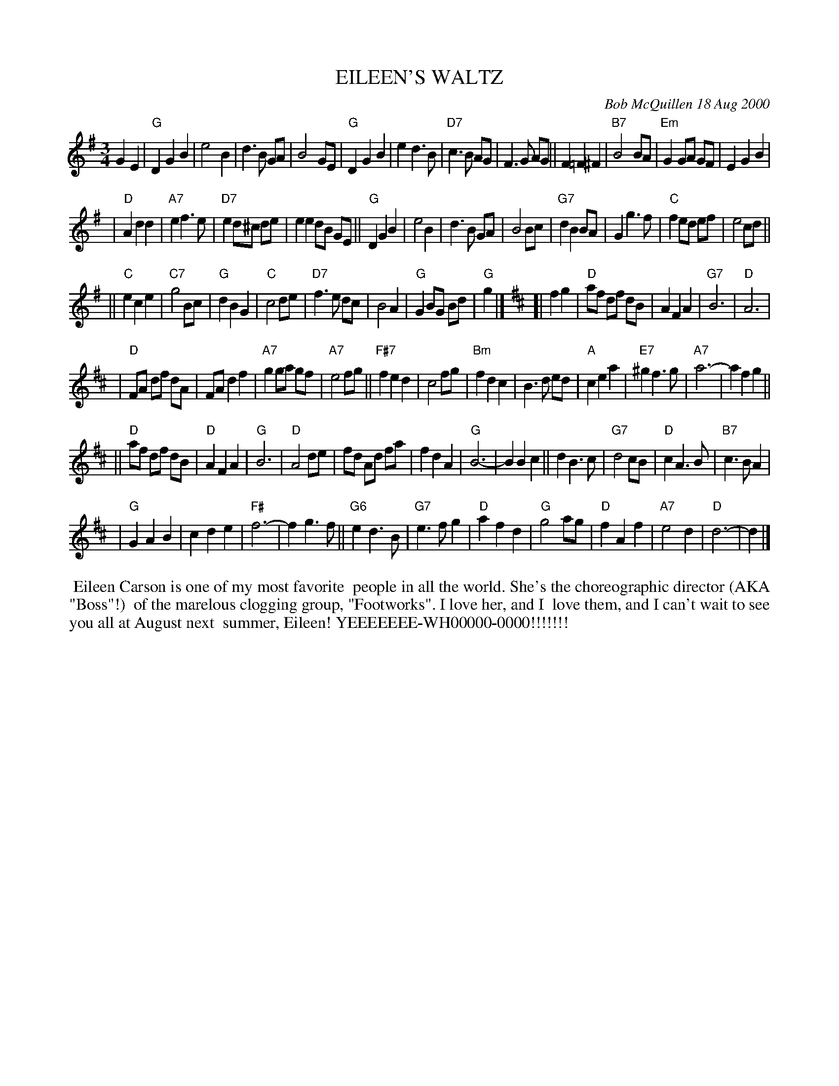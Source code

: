 X: 11029
T: EILEEN'S WALTZ
C: Bob McQuillen 18 Aug 2000
B: Bob's Note Book 11 #19
R: waltz
Z: 2020 John Chambers <jc:trillian.mit.edu>
N: This was rather difficult to read.  I transcribed a || after every 8th bar,
N: and thick bar lines to mark the two strains' boundaries. Also, the original
%% 6-staff layout was slightly adjusted to have 12 bars per staff. I also took
%% away most of the duplicate chord symbols. You can reformat the tune however
%% fits your needs, of course.
M: 3/4
L: 1/8
K: G	% and D
G2 E2 \
| "G"D2 G2 B2 | e4 B2 | d3 B GA | B4 GE \
| "G"D2 G2 B2 | e2 d3 B | "D7"c3 B AG | F3 G AG ||\
   F2 =F2 ^F2 | "B7"B4 BA | "Em"G2 GA GF | E2 G2 B2 |
| "D"A2 d2 d2 | "A7"e2 f3 e | "D7"e2 d^c de | e2 e2 dB GE ||\
  "G"D2 G2 B2 | e4 B2 | d3 B GA | B4 Bc \
| "G7"d2 B2 BA | G2 g3 f | "C"f2 ed ef | e4 cd ||
|| "C"e2 c2 e2 | "C7"g4 Bc | "G"d2 B2 G2 | "C"c4 de \
| "D7"f3 e dc | B4 A2 | "G"G2 BG Bd | "G"g2 |][K:D]\
[| f2 g2 | "D"af df dB | A2 F2 A2 | "G7"B6 | "D"A6 |
| "D"FA df dA | FA d2 f2 | "A7"g2 ga gf | "A7"e4 fg ||\
"F#7"f2 e2 d2 | c4 fg | "Bm"f2 d2 c2 | B3 d ed \
| "A"c2 e2 a2 | "E7"^g2 f3 g | "A7"a6- | a2 f2 g2 ||
||"D"af df dB | "D"A2 F2 A2 | "G"B6 | "D"A4 de \
| fd Ad fa | f2 d2 A2 | "G"B6- | B2 B2 c2 ||\
d2 B3 c | "G7"d4 cB | "D"c2 A3 B | "B7"c3 B A2 |
| "G"G2 A2 B2 | c2 d2 e2 | "F#"f6- | f2 g3 f ||\
 "G6"e2 d3 B | "G7"e3 f g2 | "D"a2 f2 d2 | "G"g4 ag \
| "D"f2 A2 f2 | "A7"e4 d2 | "D"d6- | d2 |]
%%begintext align
%% Eileen Carson is one of my most favorite
%% people in all the world. She's the choreographic director (AKA "Boss"!)
%% of the marelous clogging group, "Footworks". I love her, and I
%% love them, and I can't wait to see you all at August next
%% summer, Eileen! YEEEEEEE-WH00000-0000!!!!!!!
%%endtext
